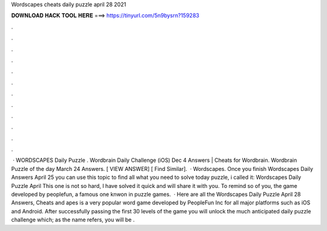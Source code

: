 Wordscapes cheats daily puzzle april 28 2021

𝐃𝐎𝐖𝐍𝐋𝐎𝐀𝐃 𝐇𝐀𝐂𝐊 𝐓𝐎𝐎𝐋 𝐇𝐄𝐑𝐄 ===> https://tinyurl.com/5n9bysrn?159283

.

.

.

.

.

.

.

.

.

.

.

.

 · WORDSCAPES Daily Puzzle . Wordbrain Daily Challenge (iOS) Dec 4 Answers | Cheats for Wordbrain. Wordbrain Puzzle of the day March 24 Answers. [ VIEW ANSWER] [ Find Similar].  · Wordscapes. Once you finish Wordscapes Daily Answers April 25 you can use this topic to find all what you need to solve today puzzle, i called it: Wordscapes Daily Puzzle April This one is not so hard, I have solved it quick and will share it with you. To remind so of you, the game developed by peoplefun, a famous one knwon in puzzle games.  · Here are all the Wordscapes Daily Puzzle April 28 Answers, Cheats and apes is a very popular word game developed by PeopleFun Inc for all major platforms such as iOS and Android. After successfully passing the first 30 levels of the game you will unlock the much anticipated daily puzzle challenge which; as the name refers, you will be .